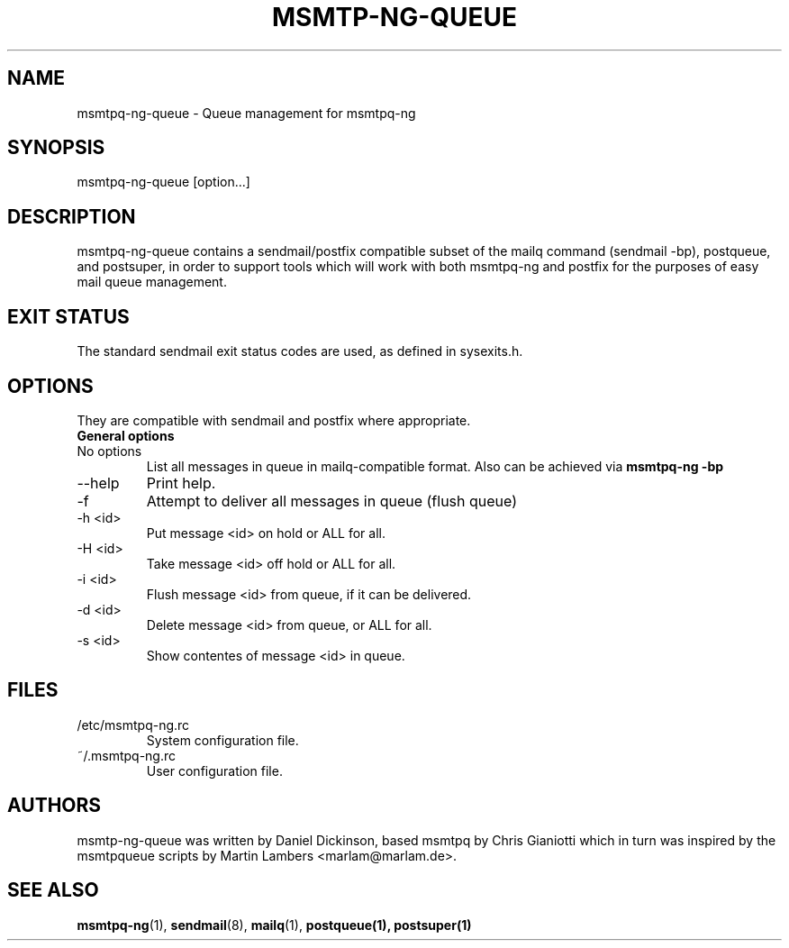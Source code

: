 .\" -*-nroff-*-
.\"
.\" Copyright (C) 2005, 2006, 2007, 2008, 2009, 2010, 2011, 2012, 2013, 2014,
.\" 2015, 2016
.\" Martin Lambers
.\" Copyright (C) 2011
.\" Scott Shumate
.\" Copyright (C) 2016
.\" Daniel Dickinson
.\"
.\" Permission is granted to copy, distribute and/or modify this document
.\" under the terms of the GNU Free Documentation License, Version 1.2 or
.\" any later version published by the Free Software Foundation; with no
.\" Invariant Sections, no Front-Cover Texts, and no Back-Cover Texts.
.TH MSMTP-NG-QUEUE 1 2016-06
.SH NAME
msmtpq-ng-queue \- Queue management for msmtpq-ng
.SH SYNOPSIS
.IP "msmtpq-ng-queue [option...]"
.SH DESCRIPTION
msmtpq-ng-queue contains a sendmail/postfix compatible subset of
the mailq command (sendmail -bp), postqueue, and postsuper, in
order to support tools which will work with both msmtpq-ng and
postfix for the purposes of easy mail queue management.
.br
.br
.SH EXIT STATUS
The standard sendmail exit status codes are used, as defined in sysexits.h.
.SH OPTIONS
They are compatible with sendmail and postfix where appropriate.
.IP "\fBGeneral options\fP"
.IP "No options"
List all messages in queue in mailq-compatible format.  Also can
be achieved via
.B msmtpq-ng -bp
.IP "\--help"
Print help.
.IP "\-f"
Attempt to deliver all messages in queue (flush queue)
.IP "\-h <id>"
Put message <id> on hold or ALL for all.
.IP "\-H <id>"
Take message <id> off hold or ALL for all.
.IP "\-i <id>"
Flush message <id> from queue, if it can be delivered.
.IP "\-d <id>"
Delete message <id> from queue, or ALL for all.
.IP "\-s <id>"
Show contentes of message <id> in queue.
.SH FILES
.IP "/etc/msmtpq-ng.rc"
System configuration file.
.IP "~/.msmtpq-ng.rc"
User configuration file.
.SH AUTHORS
msmtp-ng-queue was written by Daniel Dickinson, based msmtpq by
Chris Gianiotti which in turn was inspired by the msmtpqueue scripts
by Martin Lambers <marlam@marlam.de>.
.SH SEE ALSO
.BR msmtpq-ng (1),
.BR sendmail (8),
.BR mailq (1),
.BR postqueue(1),
.BR postsuper(1)
